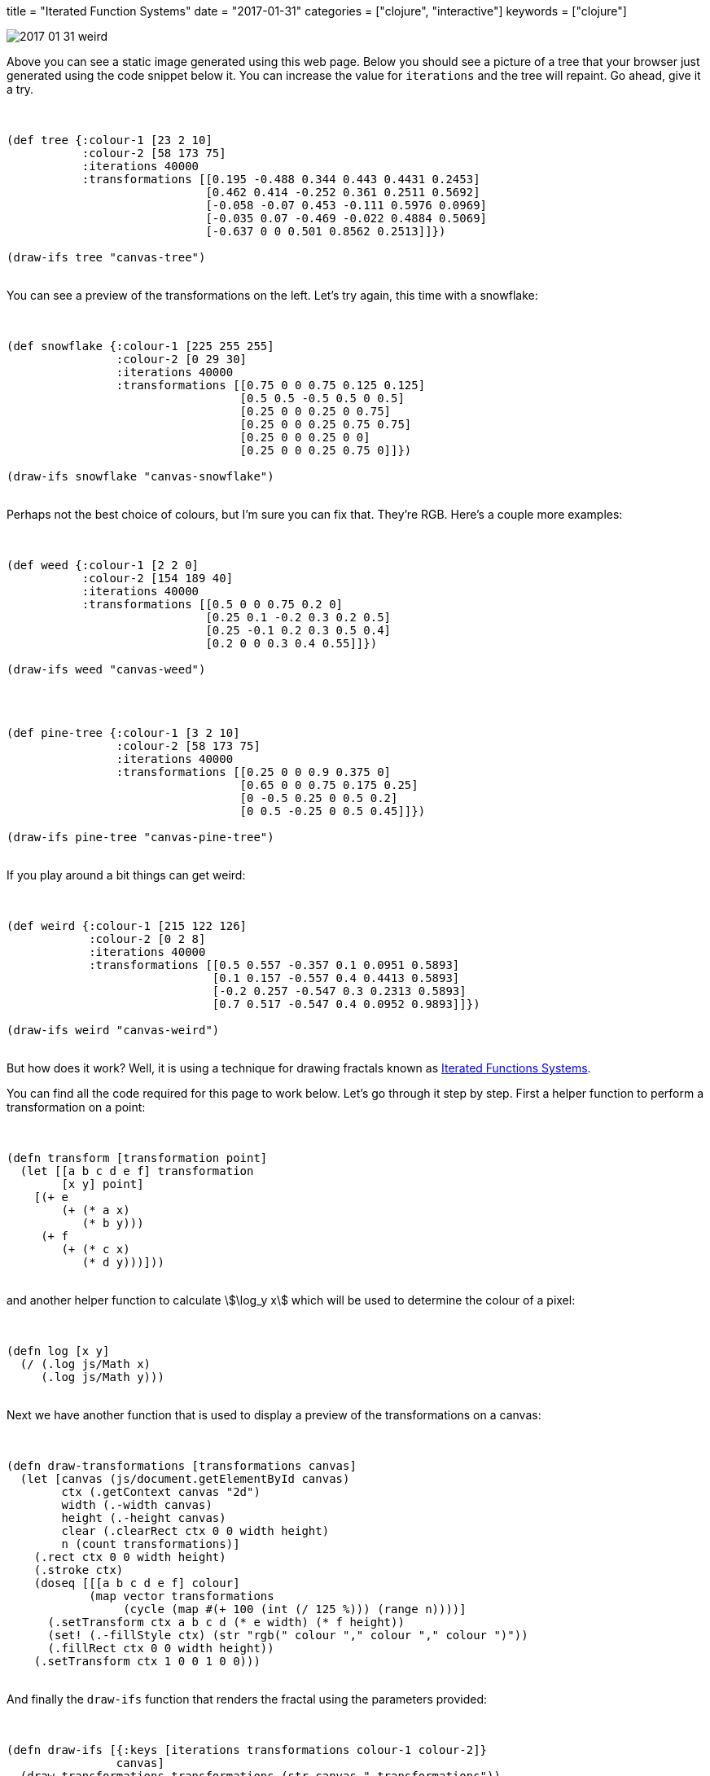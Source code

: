 +++
title = "Iterated Function Systems"
date = "2017-01-31"
categories = ["clojure", "interactive"]
keywords = ["clojure"]
+++

image::/images/2017-01-31-weird.png[]

Above you can see a static image generated using this web page. Below you should see a picture of a tree that your browser just generated using the code snippet below it. You can increase the value for `iterations` and the tree will repaint. Go ahead, give it a try.

++++
<div class="listingblock" style="display:none"><div class="content"><pre class="highlight">
<code class="language-klipse" data-max-eval-duration="60000">

(ns fractals.ifs)

(defn transform [transformation point]
  (let [[a b c d e f] transformation
        [x y] point]
    [(+ e
        (+ (* a x)
           (* b y)))
     (+ f
        (+ (* c x)
           (* d y)))]))

(defn log [x y]
  (/ (.log js/Math x)
     (.log js/Math y)))

(defn draw-transformations [transformations canvas]
  (let [canvas (js/document.getElementById canvas)
        ctx (.getContext canvas "2d")
        width (.-width canvas)
        height (.-height canvas)
        clear (.clearRect ctx 0 0 width height)
        n (count transformations)]
    (.rect ctx 0 0 width height)
    (.stroke ctx)
    (doseq [[[a b c d e f] colour]
            (map vector transformations
                 (cycle (map #(+ 100 (int (/ 125 %))) (range n))))]
      (.setTransform ctx a b c d (* e width) (* f height))
      (set! (.-fillStyle ctx) (str "rgb(" colour "," colour "," colour ")"))
      (.fillRect ctx 0 0 width height))
    (.setTransform ctx 1 0 0 1 0 0)))

(defn draw-ifs [{:keys [iterations transformations colour-1 colour-2]}
                canvas]
  (draw-transformations transformations (str canvas "-transformations"))
  (let [canvas (js/document.getElementById canvas)
        ctx (.getContext canvas "2d")
        width (.-width canvas)
        height (.-height canvas)
        clear (.clearRect ctx 0 0 width height)
        image (.createImageData ctx width height)
        points (drop 100
                     (persistent!
                       (reduce (fn [points i]
                                 (conj! points
                                        (transform (rand-nth transformations)
                                                   (nth points i))))
                               (transient [[1 1]])
                               (range iterations))))
        max-x (apply max (map first points))
        max-y (apply max (map second points))
        mapped (frequencies
                (map (fn [[x y]]
                       [(int (* width (/ x max-x)))
                        (int (* height (/ y max-y)))])
                     points))
        max-v (apply max (map second mapped))
        pixel-count (* width height)
        pixel-data (persistent!
                    (reduce (fn [pixels [[x y] v]]
                              (let [r1 (log v max-v)
                                    r2 (- 1 r1)]
                                (conj! pixels
                                       (into [(* 4 (+ x (- pixel-count (* width y))))]
                                             (map #(+ (* r1 %1) (* r2 %2)) colour-1 colour-2)))))
                            (transient [])
                            mapped))]
    (doseq [[i r g b] pixel-data]
      (aset image.data i r)
      (aset image.data (+ i 1) g)
      (aset image.data (+ i 2) b)
      (aset image.data (+ i 3) 255))
    (.putImageData ctx image 0 0)))

</code></pre></div></div>
++++

++++
<div class="imageblock"><div class="content">
  <canvas id="canvas-tree-transformations" width="350" height="350"></canvas>
  <canvas id="canvas-tree" width="350" height="350"></canvas>
</div></div>

<div class="listingblock"><div class="content"><pre class="highlight">
<code class="language-klipse" data-max-eval-duration="60000">

(def tree {:colour-1 [23 2 10]
           :colour-2 [58 173 75]
           :iterations 40000
           :transformations [[0.195 -0.488 0.344 0.443 0.4431 0.2453]
                             [0.462 0.414 -0.252 0.361 0.2511 0.5692]
                             [-0.058 -0.07 0.453 -0.111 0.5976 0.0969]
                             [-0.035 0.07 -0.469 -0.022 0.4884 0.5069]
                             [-0.637 0 0 0.501 0.8562 0.2513]]})

(draw-ifs tree "canvas-tree")

</code></pre></div></div>
++++

You can see a preview of the transformations on the left. Let's try again, this time with a snowflake:

++++
<div class="imageblock"><div class="content">
  <canvas id="canvas-snowflake-transformations" width="350" height="350"></canvas>
  <canvas id="canvas-snowflake" width="350" height="350"></canvas>
</div></div>

<div class="listingblock"><div class="content"><pre class="highlight">
<code class="language-klipse" data-max-eval-duration="60000">

(def snowflake {:colour-1 [225 255 255]
                :colour-2 [0 29 30]
                :iterations 40000
                :transformations [[0.75 0 0 0.75 0.125 0.125]
                                  [0.5 0.5 -0.5 0.5 0 0.5]
                                  [0.25 0 0 0.25 0 0.75]
                                  [0.25 0 0 0.25 0.75 0.75]
                                  [0.25 0 0 0.25 0 0]
                                  [0.25 0 0 0.25 0.75 0]]})

(draw-ifs snowflake "canvas-snowflake")

</code></pre></div></div>
++++

Perhaps not the best choice of colours, but I'm sure you can fix that. They're RGB. Here's a couple more examples:

++++
<div class="imageblock"><div class="content">
  <canvas id="canvas-weed-transformations" width="350" height="350"></canvas>
  <canvas id="canvas-weed" width="350" height="350"></canvas>
</div></div>

<div class="listingblock"><div class="content"><pre class="highlight">
<code class="language-klipse" data-max-eval-duration="60000">

(def weed {:colour-1 [2 2 0]
           :colour-2 [154 189 40]
           :iterations 40000
           :transformations [[0.5 0 0 0.75 0.2 0]
                             [0.25 0.1 -0.2 0.3 0.2 0.5]
                             [0.25 -0.1 0.2 0.3 0.5 0.4]
                             [0.2 0 0 0.3 0.4 0.55]]})

(draw-ifs weed "canvas-weed")

</code></pre></div></div>
++++

++++
<div class="imageblock"><div class="content">
  <canvas id="canvas-pine-tree-transformations" width="350" height="350"></canvas>
  <canvas id="canvas-pine-tree" width="350" height="350"></canvas>
</div></div>

<div class="listingblock"><div class="content"><pre class="highlight">
<code class="language-klipse" data-max-eval-duration="60000" data-eval-idle-msec="1000">

(def pine-tree {:colour-1 [3 2 10]
                :colour-2 [58 173 75]
                :iterations 40000
                :transformations [[0.25 0 0 0.9 0.375 0]
                                  [0.65 0 0 0.75 0.175 0.25]
                                  [0 -0.5 0.25 0 0.5 0.2]
                                  [0 0.5 -0.25 0 0.5 0.45]]})

(draw-ifs pine-tree "canvas-pine-tree")

</code></pre></div></div>
++++

If you play around a bit things can get weird:

++++
<div class="imageblock"><div class="content">
  <canvas id="canvas-weird-transformations" width="350" height="350"></canvas>
  <canvas id="canvas-weird" width="350" height="350"></canvas>
</div></div>

<div class="listingblock"><div class="content"><pre class="highlight">
<code class="language-klipse" data-max-eval-duration="60000">

(def weird {:colour-1 [215 122 126]
            :colour-2 [0 2 8]
            :iterations 40000
            :transformations [[0.5 0.557 -0.357 0.1 0.0951 0.5893]
                              [0.1 0.157 -0.557 0.4 0.4413 0.5893]
                              [-0.2 0.257 -0.547 0.3 0.2313 0.5893]
                              [0.7 0.517 -0.547 0.4 0.0952 0.9893]]})

(draw-ifs weird "canvas-weird")

</code></pre></div></div>
++++

But how does it work? Well, it is using a technique for drawing fractals known as https://en.wikipedia.org/wiki/Iterated_function_system[Iterated Functions Systems].

You can find all the code required for this page to work below. Let's go through it step by step. First a helper function to perform a transformation on a point:

++++
<div class="listingblock"><div class="content"><pre class="highlight">
<code class="language-klipse" data-max-eval-duration="60000">

(defn transform [transformation point]
  (let [[a b c d e f] transformation
        [x y] point]
    [(+ e
        (+ (* a x)
           (* b y)))
     (+ f
        (+ (* c x)
           (* d y)))]))

</code></pre></div></div>
++++

and another helper function to calculate \$\log_y  x\$ which will be used to determine the colour of a pixel:

++++
<div class="listingblock"><div class="content"><pre class="highlight">
<code class="language-klipse" data-max-eval-duration="60000">

(defn log [x y]
  (/ (.log js/Math x)
     (.log js/Math y)))

</code></pre></div></div>
++++

Next we have another function that is used to display a preview of the transformations on a canvas:

++++
<div class="listingblock"><div class="content"><pre class="highlight">
<code class="language-klipse" data-max-eval-usinggettingduration="60000">

(defn draw-transformations [transformations canvas]
  (let [canvas (js/document.getElementById canvas)
        ctx (.getContext canvas "2d")
        width (.-width canvas)
        height (.-height canvas)
        clear (.clearRect ctx 0 0 width height)
        n (count transformations)]
    (.rect ctx 0 0 width height)
    (.stroke ctx)
    (doseq [[[a b c d e f] colour]
            (map vector transformations
                 (cycle (map #(+ 100 (int (/ 125 %))) (range n))))]
      (.setTransform ctx a b c d (* e width) (* f height))
      (set! (.-fillStyle ctx) (str "rgb(" colour "," colour "," colour ")"))
      (.fillRect ctx 0 0 width height))
    (.setTransform ctx 1 0 0 1 0 0)))

</code></pre></div></div>
++++

And finally the `draw-ifs` function that renders the fractal using the parameters provided:

++++
<div class="listingblock"><div class="content"><pre class="highlight">
<code class="language-klipse" data-max-eval-duration="60000">

(defn draw-ifs [{:keys [iterations transformations colour-1 colour-2]}
                canvas]
  (draw-transformations transformations (str canvas "-transformations"))
  (let [canvas (js/document.getElementById canvas)
        ctx (.getContext canvas "2d")
        width (.-width canvas)
        height (.-height canvas)
        clear (.clearRect ctx 0 0 width height)
        image (.createImageData ctx width height)
        points (drop 100
                     (persistent!
                       (reduce (fn [points i]
                                 (conj! points
                                        (transform (rand-nth transformations)
                                                   (nth points i))))
                               (transient [[1 1]])
                               (range iterations))))
        max-x (apply max (map first points))
        max-y (apply max (map second points))
        mapped (frequencies
                (map (fn [[x y]]
                       [(int (* width (/ x max-x)))
                        (int (* height (/ y max-y)))])
                     points))
        max-v (apply max (map second mapped))
        pixel-count (* width height)
        pixel-data (persistent!
                    (reduce (fn [pixels [[x y] v]]
                              (let [r1 (log v max-v)
                                    r2 (- 1 r1)]
                                (conj! pixels
                                       (into [(* 4 (+ x (- pixel-count (* width y))))]
                                             (map #(+ (* r1 %1) (* r2 %2)) colour-1 colour-2)))))
                            (transient [])
                            mapped))]
    (doseq [[i r g b] pixel-data]
      (aset image.data i r)
      (aset image.data (+ i 1) g)
      (aset image.data (+ i 2) b)
      (aset image.data (+ i 3) 255))
    (.putImageData ctx image 0 0)))

</code></pre></div></div>
++++

The interactive code snippets in this article are powered by https://github.com/viebel/klipse[KLIPSE].
